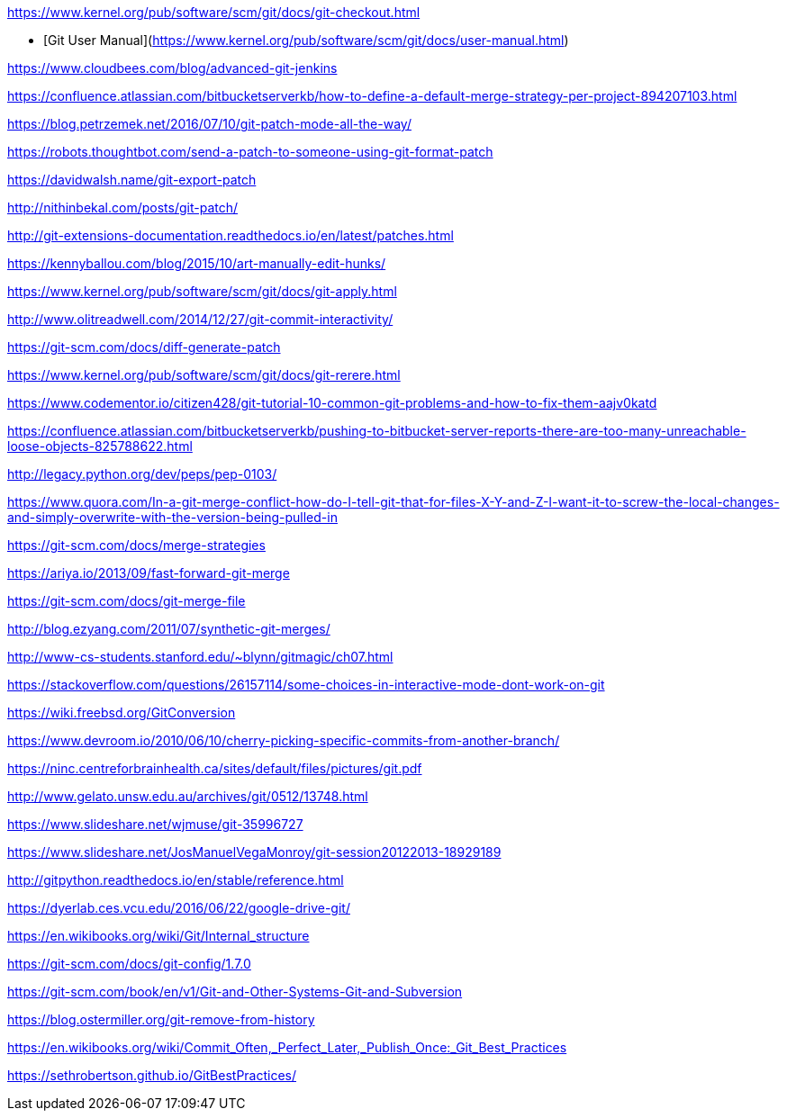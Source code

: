 https://www.kernel.org/pub/software/scm/git/docs/git-checkout.html

* [Git User Manual](https://www.kernel.org/pub/software/scm/git/docs/user-manual.html)

https://www.cloudbees.com/blog/advanced-git-jenkins

https://confluence.atlassian.com/bitbucketserverkb/how-to-define-a-default-merge-strategy-per-project-894207103.html

https://blog.petrzemek.net/2016/07/10/git-patch-mode-all-the-way/

https://robots.thoughtbot.com/send-a-patch-to-someone-using-git-format-patch

https://davidwalsh.name/git-export-patch

http://nithinbekal.com/posts/git-patch/

http://git-extensions-documentation.readthedocs.io/en/latest/patches.html

https://kennyballou.com/blog/2015/10/art-manually-edit-hunks/

https://www.kernel.org/pub/software/scm/git/docs/git-apply.html

http://www.olitreadwell.com/2014/12/27/git-commit-interactivity/

https://git-scm.com/docs/diff-generate-patch

https://www.kernel.org/pub/software/scm/git/docs/git-rerere.html

https://www.codementor.io/citizen428/git-tutorial-10-common-git-problems-and-how-to-fix-them-aajv0katd

https://confluence.atlassian.com/bitbucketserverkb/pushing-to-bitbucket-server-reports-there-are-too-many-unreachable-loose-objects-825788622.html

http://legacy.python.org/dev/peps/pep-0103/

https://www.quora.com/In-a-git-merge-conflict-how-do-I-tell-git-that-for-files-X-Y-and-Z-I-want-it-to-screw-the-local-changes-and-simply-overwrite-with-the-version-being-pulled-in

https://git-scm.com/docs/merge-strategies

https://ariya.io/2013/09/fast-forward-git-merge

https://git-scm.com/docs/git-merge-file

http://blog.ezyang.com/2011/07/synthetic-git-merges/

http://www-cs-students.stanford.edu/~blynn/gitmagic/ch07.html

https://stackoverflow.com/questions/26157114/some-choices-in-interactive-mode-dont-work-on-git

https://wiki.freebsd.org/GitConversion

https://www.devroom.io/2010/06/10/cherry-picking-specific-commits-from-another-branch/

https://ninc.centreforbrainhealth.ca/sites/default/files/pictures/git.pdf

http://www.gelato.unsw.edu.au/archives/git/0512/13748.html

https://www.slideshare.net/wjmuse/git-35996727

https://www.slideshare.net/JosManuelVegaMonroy/git-session20122013-18929189

http://gitpython.readthedocs.io/en/stable/reference.html

https://dyerlab.ces.vcu.edu/2016/06/22/google-drive-git/

https://en.wikibooks.org/wiki/Git/Internal_structure

https://git-scm.com/docs/git-config/1.7.0

https://git-scm.com/book/en/v1/Git-and-Other-Systems-Git-and-Subversion

https://blog.ostermiller.org/git-remove-from-history

https://en.wikibooks.org/wiki/Commit_Often,_Perfect_Later,_Publish_Once:_Git_Best_Practices

https://sethrobertson.github.io/GitBestPractices/